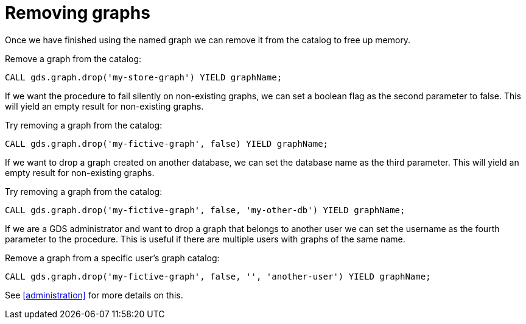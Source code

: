 [[catalog-graph-drop]]
= Removing graphs

Once we have finished using the named graph we can remove it from the catalog to free up memory.

.Remove a graph from the catalog:
[source, cypher, role=noplay]
----
CALL gds.graph.drop('my-store-graph') YIELD graphName;
----

If we want the procedure to fail silently on non-existing graphs, we can set a boolean flag as the second parameter to false.
This will yield an empty result for non-existing graphs.

.Try removing a graph from the catalog:
[source, cypher, role=noplay]
----
CALL gds.graph.drop('my-fictive-graph', false) YIELD graphName;
----

If we want to drop a graph created on another database, we can set the database name as the third parameter.
This will yield an empty result for non-existing graphs.

.Try removing a graph from the catalog:
[source, cypher, role=noplay]
----
CALL gds.graph.drop('my-fictive-graph', false, 'my-other-db') YIELD graphName;
----

If we are a GDS administrator and want to drop a graph that belongs to another user we can set the username as the fourth parameter to the procedure.
This is useful if there are multiple users with graphs of the same name.

.Remove a graph from a specific user's graph catalog:
[source, cypher, role=noplay]
----
CALL gds.graph.drop('my-fictive-graph', false, '', 'another-user') YIELD graphName;
----

See <<administration>> for more details on this.